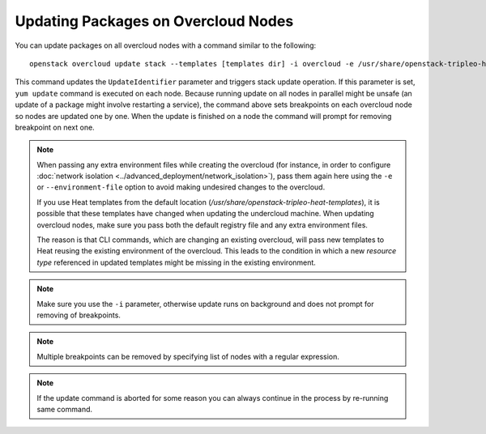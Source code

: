 .. _package_update:

Updating Packages on Overcloud Nodes
====================================

You can update packages on all overcloud nodes with a command similar to the
following::

    openstack overcloud update stack --templates [templates dir] -i overcloud -e /usr/share/openstack-tripleo-heat-templates/overcloud-resource-registry-puppet.yaml -e <all extra files>

This command updates the ``UpdateIdentifier`` parameter and triggers stack update
operation. If this parameter is set, ``yum update`` command is executed on each
node. Because running update on all nodes in parallel might be unsafe (an
update of a package might involve restarting a service), the command above
sets breakpoints on each overcloud node so nodes are updated one by one. When
the update is finished on a node the command will prompt for removing
breakpoint on next one.

.. note::
   When passing any extra environment files while creating the overcloud (for
   instance, in order to configure :doc:`network isolation
   <../advanced_deployment/network_isolation>`), pass them again here using the
   ``-e`` or ``--environment-file`` option to avoid making undesired changes to
   the overcloud.

   If you use Heat templates from the default location
   (`/usr/share/openstack-tripleo-heat-templates`), it is possible that
   these templates have changed when updating the undercloud machine. When
   updating overcloud nodes, make sure you pass both the default registry
   file and any extra environment files.

   The reason is that CLI commands, which are changing an existing overcloud,
   will pass new templates to Heat reusing the existing environment of the
   overcloud. This leads to the condition in which a new `resource type`
   referenced in updated templates might be missing in the existing environment.

.. note::
   Make sure you use the ``-i`` parameter, otherwise update runs on background
   and does not prompt for removing of breakpoints.

.. note::
   Multiple breakpoints can be removed by specifying list of nodes with a
   regular expression.

.. note::
   If the update command is aborted for some reason you can always continue
   in the process by re-running same command.
